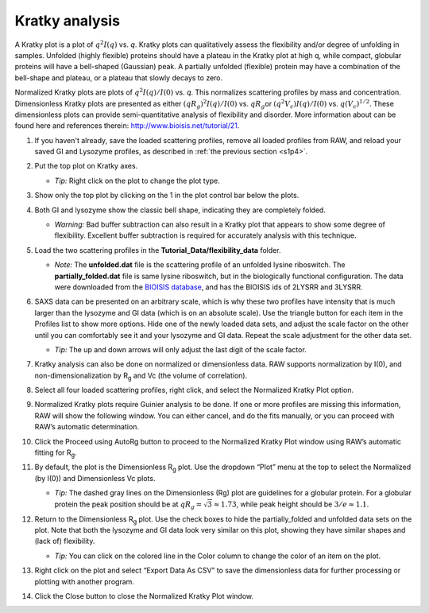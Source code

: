 Kratky analysis
^^^^^^^^^^^^^^^^^^^^^^^

A Kratky plot is a plot of :math:`q^2I(q)` vs. *q*\ . Kratky plots can qualitatively assess
the flexibility and/or degree of unfolding in samples. Unfolded (highly flexible) proteins
should have a plateau in the Kratky plot at high q, while compact, globular proteins will
have a bell-shaped (Gaussian) peak. A partially unfolded (flexible) protein may have a
combination of the bell-shape and plateau, or a plateau that slowly decays to zero.

Normalized Kratky plots are plots of :math:`q^2I(q)/I(0)` vs. *q*\ . This normalizes scattering profiles
by mass and concentration. Dimensionless Kratky plots are presented as either :math:`(qR_g)^2I(q)/I(0)`
vs. :math:`qR_g`\ or :math:`(q^2V_c)I(q)/I(0)` vs. :math:`q(V_c)^{1/2}`\ . These dimensionless plots
can provide semi-quantitative analysis of flexibility and disorder. More information about can
be found here and references therein: `http://www.bioisis.net/tutorial/21 <http://www.bioisis.net/tutorial/21>`_.

#.  If you haven't already, save the loaded scattering profiles, remove all loaded
    profiles from RAW, and reload your saved GI and Lysozyme profiles, as described
    in :ref:`the previous section <s1p4>`.

#.  Put the top plot on Kratky axes.

    * *Tip:* Right click on the plot to change the plot type.

#.  Show only the top plot by clicking on the 1 in the plot control bar below the plots.

    |kratky_png|

#.  Both GI and lysozyme show the classic bell shape, indicating they are completely folded.

    *   *Warning:* Bad buffer subtraction can also result in a Kratky plot that appears to show
        some degree of flexibility. Excellent buffer subtraction is required for accurately
        analysis with this technique.

#.  Load the two scattering profiles in the **Tutorial_Data/flexibility_data** folder.

    *   *Note:* The **unfolded.dat** file is the scattering profile of an unfolded lysine
        riboswitch. The **partially_folded.dat** file is same lysine riboswitch, but in the
        biologically functional configuration. The data were downloaded from the
        `BIOISIS database <http://www.bioisis.net/>`_, and has the BIOISIS ids of 2LYSRR and 3LYSRR.

#.  SAXS data can be presented on an arbitrary scale, which is why these two profiles have
    intensity that is much larger than the lysozyme and GI data (which is on an absolute scale).
    Use the triangle button for each item in the Profiles list to show more options. Hide one
    of the newly loaded data sets, and adjust the scale factor on the other until you can comfortably
    see it and your lysozyme and GI data. Repeat the scale adjustment for the other data set.

    *   *Tip:* The up and down arrows will only adjust the last digit of the scale factor.

    |scale_png|


#.  Kratky analysis can also be done on normalized or dimensionless data. RAW supports normalization
    by I(0), and non-dimensionalization by |Rg| and Vc (the volume of correlation).

#.  Select all four loaded scattering profiles, right click, and select the Normalized Kratky Plot option.

#.  Normalized Kratky plots require Guinier analysis to be done. If one or more profiles are missing
    this information, RAW will show the following window. You can either cancel, and do the fits manually,
    or you can proceed with RAW’s automatic determination.

    |kratky_norm_autorg|

#.  Click the Proceed using AutoRg button to proceed to the Normalized Kratky Plot window using
    RAW’s automatic fitting for |Rg|.

#.  By default, the plot is the Dimensionless |Rg| plot. Use the dropdown “Plot” menu at the top to
    select the Normalized (by I(0)) and Dimensionless Vc plots.

    *   *Tip:* The dashed gray lines on the Dimensionless (Rg) plot are guidelines
        for a globular protein. For a globular protein the  peak position should
        be at :math:`qR_g=\sqrt{3}\approx 1.73`, while peak height should be
        :math:`3/e\approx 1.1`.

    |kratky_norm_png|

#.  Return to the Dimensionless |Rg| plot. Use the check boxes to hide the partially_folded and
    unfolded data sets on the plot. Note that both the lysozyme and GI data look very similar
    on this plot, showing they have similar shapes and (lack of) flexibility.

    *   *Tip:* You can click on the colored line in the Color column to
        change the color of an item on the plot.

    |kratky_select_png|

#.  Right click on the plot and select “Export Data As CSV” to save the dimensionless data
    for further processing or plotting with another program.

#.  Click the Close button to close the Normalized Kratky Plot window.


.. |kratky_png| image:: images/kratky.png
    :target: ../_images/kratky.png

.. |scale_png| image:: images/scale.png
    :width: 400 px
    :target: ../_images/scale.png

.. |kratky_norm_autorg| image:: images/kratky_norm_autorg.png
    :width: 400 px
    :target: ../_images/kratky_norm_autorg.png

.. |kratky_norm_png| image:: images/kratky_norm.png
    :target: ../_images/kratky_norm.png

.. |kratky_select_png| image:: images/kratky_select.png
    :width: 300 px
    :target: ../_images/kratky_norm_autorg.png


.. |Rg| replace:: R\ :sub:`g`
